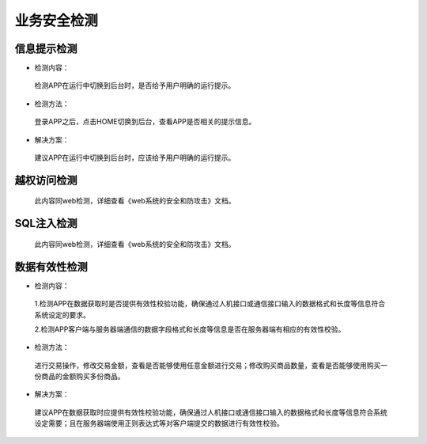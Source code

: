 =========================== 
业务安全检测
=========================== 


信息提示检测
-----------------

* 检测内容：

 检测APP在运行中切换到后台时，是否给予用户明确的运行提示。

* 检测方法：

 登录APP之后，点击HOME切换到后台，查看APP是否相关的提示信息。

* 解决方案：

 建议APP在运行中切换到后台时，应该给予用户明确的运行提示。

越权访问检测
-----------------

 此内容同web检测，详细查看《web系统的安全和防攻击》文档。


SQL注入检测
-----------------

 此内容同web检测，详细查看《web系统的安全和防攻击》文档。

数据有效性检测
-----------------

* 检测内容：

 1.检测APP在数据获取时是否提供有效性校验功能，确保通过人机接口或通信接口输入的数据格式和长度等信息符合系统设定的要求。

 2.检测APP客户端与服务器端通信的数据字段格式和长度等信息是否在服务器端有相应的有效性校验。

* 检测方法：

 进行交易操作，修改交易金额，查看是否能够使用任意金额进行交易；修改购买商品数量，查看是否能够使用购买一份商品的金额购买多份商品。

* 解决方案：

 建议APP在数据获取时应提供有效性校验功能，确保通过人机接口或通信接口输入的数据格式和长度等信息符合系统设定需要；且在服务器端使用正则表达式等对客户端提交的数据进行有效性校验。

